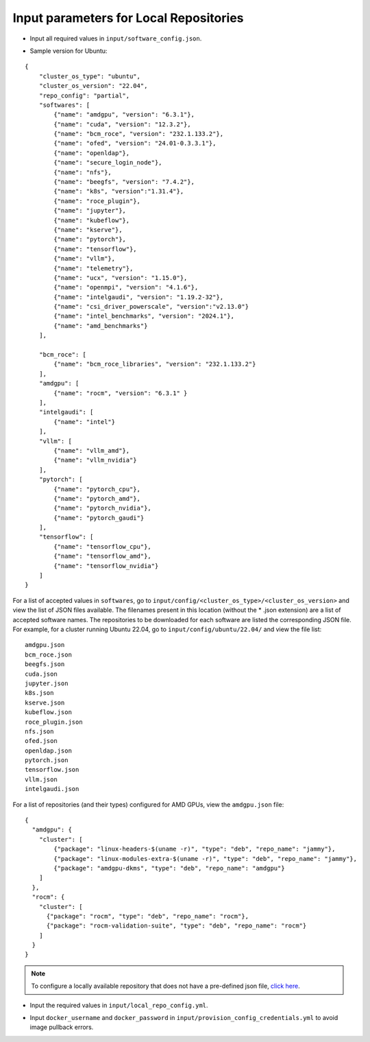 Input parameters for Local Repositories
----------------------------------------

* Input all required values in ``input/software_config.json``.

.. csv-table:: Parameters for Software Configuration
   :file: ../../../Tables/software_config_ubuntu.csv
   :header-rows: 1
   :keepspace:
   :class: longtable

* Sample version for Ubuntu:

::

    {
        "cluster_os_type": "ubuntu",
        "cluster_os_version": "22.04",
        "repo_config": "partial",
        "softwares": [
            {"name": "amdgpu", "version": "6.3.1"},
            {"name": "cuda", "version": "12.3.2"},
            {"name": "bcm_roce", "version": "232.1.133.2"},
            {"name": "ofed", "version": "24.01-0.3.3.1"},
            {"name": "openldap"},
            {"name": "secure_login_node"},
            {"name": "nfs"},
            {"name": "beegfs", "version": "7.4.2"},
            {"name": "k8s", "version":"1.31.4"},
            {"name": "roce_plugin"},
            {"name": "jupyter"},
            {"name": "kubeflow"},
            {"name": "kserve"},
            {"name": "pytorch"},
            {"name": "tensorflow"},
            {"name": "vllm"},
            {"name": "telemetry"},
            {"name": "ucx", "version": "1.15.0"},
            {"name": "openmpi", "version": "4.1.6"},
            {"name": "intelgaudi", "version": "1.19.2-32"},
            {"name": "csi_driver_powerscale", "version":"v2.13.0"}
            {"name": "intel_benchmarks", "version": "2024.1"},
            {"name": "amd_benchmarks"}
        ],

        "bcm_roce": [
            {"name": "bcm_roce_libraries", "version": "232.1.133.2"}
        ],
        "amdgpu": [
            {"name": "rocm", "version": "6.3.1" }
        ],
        "intelgaudi": [
            {"name": "intel"}
        ],
        "vllm": [
            {"name": "vllm_amd"},
            {"name": "vllm_nvidia"}
        ],
        "pytorch": [
            {"name": "pytorch_cpu"},
            {"name": "pytorch_amd"},
            {"name": "pytorch_nvidia"},
            {"name": "pytorch_gaudi"}
        ],
        "tensorflow": [
            {"name": "tensorflow_cpu"},
            {"name": "tensorflow_amd"},
            {"name": "tensorflow_nvidia"}
        ]
    }

For a list of accepted values in ``softwares``, go to ``input/config/<cluster_os_type>/<cluster_os_version>`` and view the list of JSON files available. The filenames present in this location (without the * .json extension) are a list of accepted software names. The repositories to be downloaded for each software are listed the corresponding JSON file. For example, for a cluster running Ubuntu 22.04, go to ``input/config/ubuntu/22.04/`` and view the file list:

::

    amdgpu.json
    bcm_roce.json
    beegfs.json
    cuda.json
    jupyter.json
    k8s.json
    kserve.json
    kubeflow.json
    roce_plugin.json
    nfs.json
    ofed.json
    openldap.json
    pytorch.json
    tensorflow.json
    vllm.json
    intelgaudi.json

For a list of repositories (and their types) configured for AMD GPUs, view the ``amdgpu.json`` file: ::

    {
      "amdgpu": {
        "cluster": [
            {"package": "linux-headers-$(uname -r)", "type": "deb", "repo_name": "jammy"},
            {"package": "linux-modules-extra-$(uname -r)", "type": "deb", "repo_name": "jammy"},
            {"package": "amdgpu-dkms", "type": "deb", "repo_name": "amdgpu"}
        ]
      },
      "rocm": {
        "cluster": [
          {"package": "rocm", "type": "deb", "repo_name": "rocm"},
          {"package": "rocm-validation-suite", "type": "deb", "repo_name": "rocm"}
        ]
      }
    }

.. note:: To configure a locally available repository that does not have a pre-defined json file, `click here <../AdvancedConfigurationsUbuntu/CustomLocalRepo.html>`_.

* Input the required values in ``input/local_repo_config.yml``.

.. csv-table:: Parameters for Local Repository Configuration
   :file: ../../../Tables/local_repo_config_ubuntu.csv
   :header-rows: 1
   :keepspace:
   :class: longtable

* Input ``docker_username`` and ``docker_password`` in ``input/provision_config_credentials.yml``  to avoid image pullback errors.
